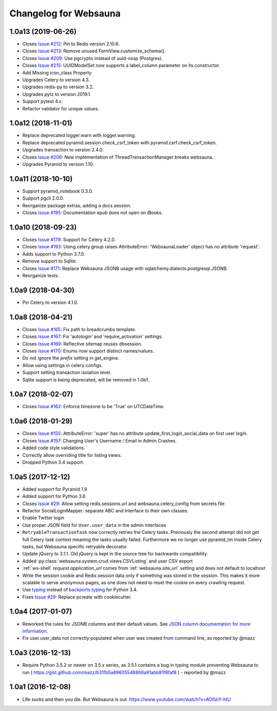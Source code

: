 Changelog for Websauna
======================


1.0a13 (2019-06-26)
-------------------

- Closes `Issue #212`_: Pin to Redis version 2.10.6.

- Closes `Issue #213`_: Remove unused FormView.customize_schema().

- Closes `Issue #209`_: Use pgcrypto instead of uuid-ossp (Postgres).

- Closes `Issue #215`_: UUIDModelSet now supports a label_column parameter on its constructor.

- Add Missing icon_class Property

- Upgrades Celery to version 4.3.

- Upgrades redis-py to version 3.2.

- Upgrades pytz to version 2019.1.

- Support pytest 4.x.

- Refactor validator for unique values.


1.0a12 (2018-11-01)
-------------------

- Replace deprecated logger.warn with logger.warning.

- Replace deprecated pyramid.session.check_csrf_token with pyramid.csrf.check_csrf_token.

- Upgrades transaction to version 2.4.0.

- Closes `Issue #206`_: New implementation of ThreadTransactionManager breaks websauna.

- Upgrades Pyramid to version 1.10.


1.0a11 (2018-10-10)
-------------------

- Support pyramid_notebook 0.3.0.

- Support pgcli 2.0.0.

- Reorganize package extras, adding a docs session.

- Closes `Issue #195`_: Documentation epub does not open on iBooks.


1.0a10 (2018-09-23)
-------------------

- Closes `Issue #179`_: Support for Celery 4.2.0.

- Closes `Issue #193`_: Using celery.group raises AttributeError: 'WebsaunaLoader' object has no attribute 'request'.

- Adds support to Python 3.7.0.

- Remove support to Sqlite.

- Closes `Issue #171`_: Replace Websauna JSONB usage with sqlalchemy.dialects.postgresql.JSONB.

- Reorganize tests.


1.0a9 (2018-04-30)
------------------

- Pin Celery to version 4.1.0.


1.0a8 (2018-04-21)
------------------

- Closes `Issue #165`_: Fix path to breadcrumbs template.

- Closes `Issue #167`_: Fix 'autologin' and 'require_activation' settings.

- Closes `Issue #169`_: Reflective sitemap reuses dbsession.

- Closes `Issue #170`_: Enums now support distinct names/values.

- Do not ignore the *prefix* setting in get_engine.

- Allow using settings in celery configs.

- Support setting transaction isolation level.

- Sqlite support is being deprecated, will be removed in 1.0b1.


1.0a7 (2018-02-07)
------------------

- Closes `Issue #162`_: Enforce timezone to be 'True' on UTCDateTime.


1.0a6 (2018-01-29)
------------------

- Closes `Issue #155`_: AttributeError: 'super' has no attribute update_first_login_social_data on first user login.

- Closes `Issue #157`_: Changing User's Username / Email in Admin Crashes.

- Added code style validations.

- Correctly allow overriding title for listing views.

- Dropped Python 3.4 support.


1.0a5 (2017-12-12)
------------------

- Added support for Pyramid 1.9

- Added support for Python 3.6

- Closes `Issue #29`_: Allow setting redis.sessions.url and websauna.celery_config from secrets file

- Refactor SocialLoginMapper: separate ABC and Interface to their own classes.

- Enable Twitter login

- Use proper JSON field for ``User.user_data`` in the admin interfaces

- ``RetryableTransactionTask`` now correctly retries the Celery tasks. Previously the second attempt did not get full Celery task context meaning the tasks usually failed. Furthermore we no longer use pyramid_tm inside Celery tasks, but Websauna specific retryable decorator.

- Update jQuery to 3.1.1. Old jQuery is kept in the source tree for backwards compatibility.

- Added :py:class:`websauna.system.crud.views.CSVListing` and user CSV export

- :ref:`ws-shell` `request.application_url` comes from :ref:`websauna.site_url` setting and does not default to localhost

- Write the session cookie and Redis session data only if something was stored in the session. This makes it more scalable to serve anonymous pages, as one does not need to reset the cookie on every crawling request.

- Use `typing <https://pypi.python.org/pypi/typing>`_ instead of `backports.typing <https://pypi.python.org/pypi/backports.typing>`_ for Python 3.4.

- Fixes `Issue #29`_: Replace pcreate with cookiecutter.


1.0a4 (2017-01-07)
------------------

- Reworked the rules for JSONB columns and their default values. See `JSON column documentation for more information <https://websauna.org/docs/narrative/modelling/json.html>`_.

- Fix user.user_data not correctly populated when user was created from command line, as reported by @mazz


1.0a3 (2016-12-13)
------------------

- Require Python 3.5.2 or newer on 3.5.x series, as 3.5.1 contains a bug in typing module preventing Websauna to run ( https://gist.github.com/mazz/b31fb5a89605548868a91abb91f8faf8 ) - reported by @mazz


1.0a1 (2016-12-08)
------------------

- Life sucks and then you die. But Websauna is out: https://www.youtube.com/watch?v=AOfiziY-htU


.. _`Issue #29`: https://github.com/websauna/websauna/issues/29
.. _`Issue #145`: https://github.com/websauna/websauna/issues/145
.. _`Issue #155`: https://github.com/websauna/websauna/issues/155
.. _`Issue #157`: https://github.com/websauna/websauna/issues/157
.. _`Issue #162`: https://github.com/websauna/websauna/issues/162
.. _`Issue #165`: https://github.com/websauna/websauna/issues/165
.. _`Issue #167`: https://github.com/websauna/websauna/issues/167
.. _`Issue #169`: https://github.com/websauna/websauna/issues/169
.. _`Issue #170`: https://github.com/websauna/websauna/issues/170
.. _`Issue #171`: https://github.com/websauna/websauna/issues/171
.. _`Issue #179`: https://github.com/websauna/websauna/issues/179
.. _`Issue #193`: https://github.com/websauna/websauna/issues/193
.. _`Issue #195`: https://github.com/websauna/websauna/issues/195
.. _`Issue #206`: https://github.com/websauna/websauna/issues/206
.. _`Issue #209`: https://github.com/websauna/websauna/issues/209
.. _`Issue #212`: https://github.com/websauna/websauna/issues/212
.. _`Issue #213`: https://github.com/websauna/websauna/issues/213
.. _`Issue #215`: https://github.com/websauna/websauna/issues/215
